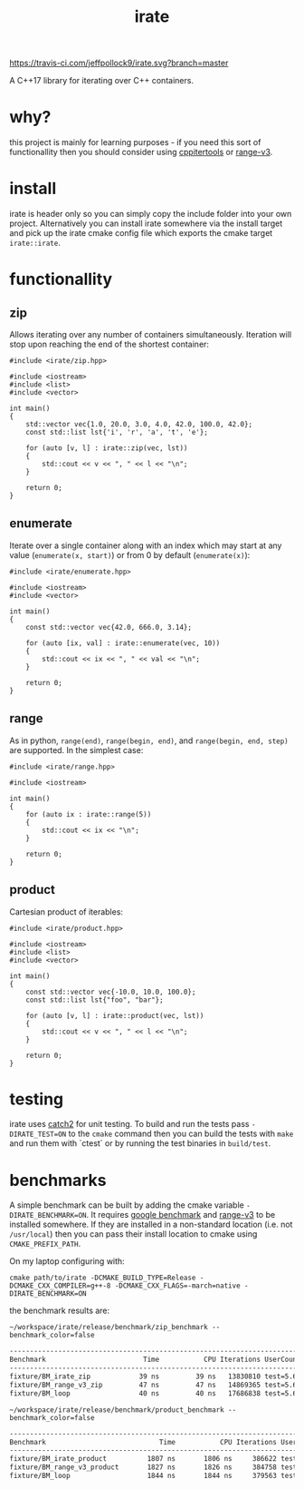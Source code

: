 #+TITLE: irate

[[https://travis-ci.com/jeffpollock9/irate][https://travis-ci.com/jeffpollock9/irate.svg?branch=master]]

A C++17 library for iterating over C++ containers.

#+TOC: headlines 2

* why?

this project is mainly for learning purposes - if you need this sort of
functionallity then you should consider using [[https://github.com/ryanhaining/cppitertools][cppitertools]] or [[https://github.com/ericniebler/range-v3][range-v3]].

* install

irate is header only so you can simply copy the include folder into your own
project. Alternatively you can install irate somewhere via the install target
and pick up the irate cmake config file which exports the cmake target
~irate::irate~.

* functionallity

** zip

Allows iterating over any number of containers simultaneously. Iteration will
stop upon reaching the end of the shortest container:

#+BEGIN_SRC C++ :exports both :flags "-std=c++17 -I$HOME/workspace/irate/install/include"
  #include <irate/zip.hpp>

  #include <iostream>
  #include <list>
  #include <vector>

  int main()
  {
      std::vector vec{1.0, 20.0, 3.0, 4.0, 42.0, 100.0, 42.0};
      const std::list lst{'i', 'r', 'a', 't', 'e'};

      for (auto [v, l] : irate::zip(vec, lst))
      {
          std::cout << v << ", " << l << "\n";
      }

      return 0;
  }
#+END_SRC

#+RESULTS:
|  1 | i |
| 20 | r |
|  3 | a |
|  4 | t |
| 42 | e |

** enumerate

Iterate over a single container along with an index which may start at any value
(~enumerate(x, start)~) or from 0 by default (~enumerate(x)~):

#+BEGIN_SRC C++ :exports both :flags "-std=c++17 -I$HOME/workspace/irate/install/include"
  #include <irate/enumerate.hpp>

  #include <iostream>
  #include <vector>

  int main()
  {
      const std::vector vec{42.0, 666.0, 3.14};

      for (auto [ix, val] : irate::enumerate(vec, 10))
      {
          std::cout << ix << ", " << val << "\n";
      }

      return 0;
  }
#+END_SRC

#+RESULTS:
| 10 |   42 |
| 11 |  666 |
| 12 | 3.14 |

** range

As in python, ~range(end)~, ~range(begin, end)~, and ~range(begin, end, step)~ are
supported. In the simplest case:

#+BEGIN_SRC C++ :exports both :flags "-std=c++17 -I$HOME/workspace/irate/install/include"
  #include <irate/range.hpp>

  #include <iostream>

  int main()
  {
      for (auto ix : irate::range(5))
      {
          std::cout << ix << "\n";
      }

      return 0;
  }
#+END_SRC

#+RESULTS:
| 0 |
| 1 |
| 2 |
| 3 |
| 4 |

** product

Cartesian product of iterables:

#+BEGIN_SRC C++ :exports both :flags "-std=c++17 -I$HOME/workspace/irate/install/include"
  #include <irate/product.hpp>

  #include <iostream>
  #include <list>
  #include <vector>

  int main()
  {
      const std::vector vec{-10.0, 10.0, 100.0};
      const std::list lst{"foo", "bar"};

      for (auto [v, l] : irate::product(vec, lst))
      {
          std::cout << v << ", " << l << "\n";
      }

      return 0;
  }
#+END_SRC

#+RESULTS:
| -10 | foo |
| -10 | bar |
|  10 | foo |
|  10 | bar |
| 100 | foo |
| 100 | bar |

* testing

irate uses [[https://github.com/catchorg/Catch2][catch2]] for unit testing. To build and run the tests pass
~-DIRATE_TEST=ON~ to the ~cmake~ command then you can build the tests with ~make~ and
run them with `ctest` or by running the test binaries in ~build/test~.

* benchmarks

A simple benchmark can be built by adding the cmake variable
~-DIRATE_BENCHMARK=ON~. It requires [[https://github.com/google/benchmark][google benchmark]] and [[https://github.com/ericniebler/range-v3][range-v3]] to be installed
somewhere. If they are installed in a non-standard location (i.e. not
~/usr/local~) then you can pass their install location to cmake using
~CMAKE_PREFIX_PATH~.

On my laptop configuring with:

#+BEGIN_SRC shell :noeval
  cmake path/to/irate -DCMAKE_BUILD_TYPE=Release -DCMAKE_CXX_COMPILER=g++-8 -DCMAKE_CXX_FLAGS=-march=native -DIRATE_BENCHMARK=ON
#+END_SRC

the benchmark results are:

#+BEGIN_SRC shell :exports both :results org
  ~/workspace/irate/release/benchmark/zip_benchmark --benchmark_color=false
#+END_SRC

#+RESULTS:
#+BEGIN_SRC org
-------------------------------------------------------------------------------
Benchmark                        Time           CPU Iterations UserCounters...
-------------------------------------------------------------------------------
fixture/BM_irate_zip            39 ns         39 ns   13830810 test=5.67854
fixture/BM_range_v3_zip         47 ns         47 ns   14869365 test=5.67854
fixture/BM_loop                 40 ns         40 ns   17686838 test=5.67854
#+END_SRC

#+BEGIN_SRC shell :exports both :results org
  ~/workspace/irate/release/benchmark/product_benchmark --benchmark_color=false
#+END_SRC

#+RESULTS:
#+BEGIN_SRC org
-----------------------------------------------------------------------------------
Benchmark                            Time           CPU Iterations UserCounters...
-----------------------------------------------------------------------------------
fixture/BM_irate_product          1807 ns       1806 ns     386622 test=-251.067
fixture/BM_range_v3_product       1827 ns       1826 ns     384758 test=-251.067
fixture/BM_loop                   1844 ns       1844 ns     379563 test=-251.067
#+END_SRC
